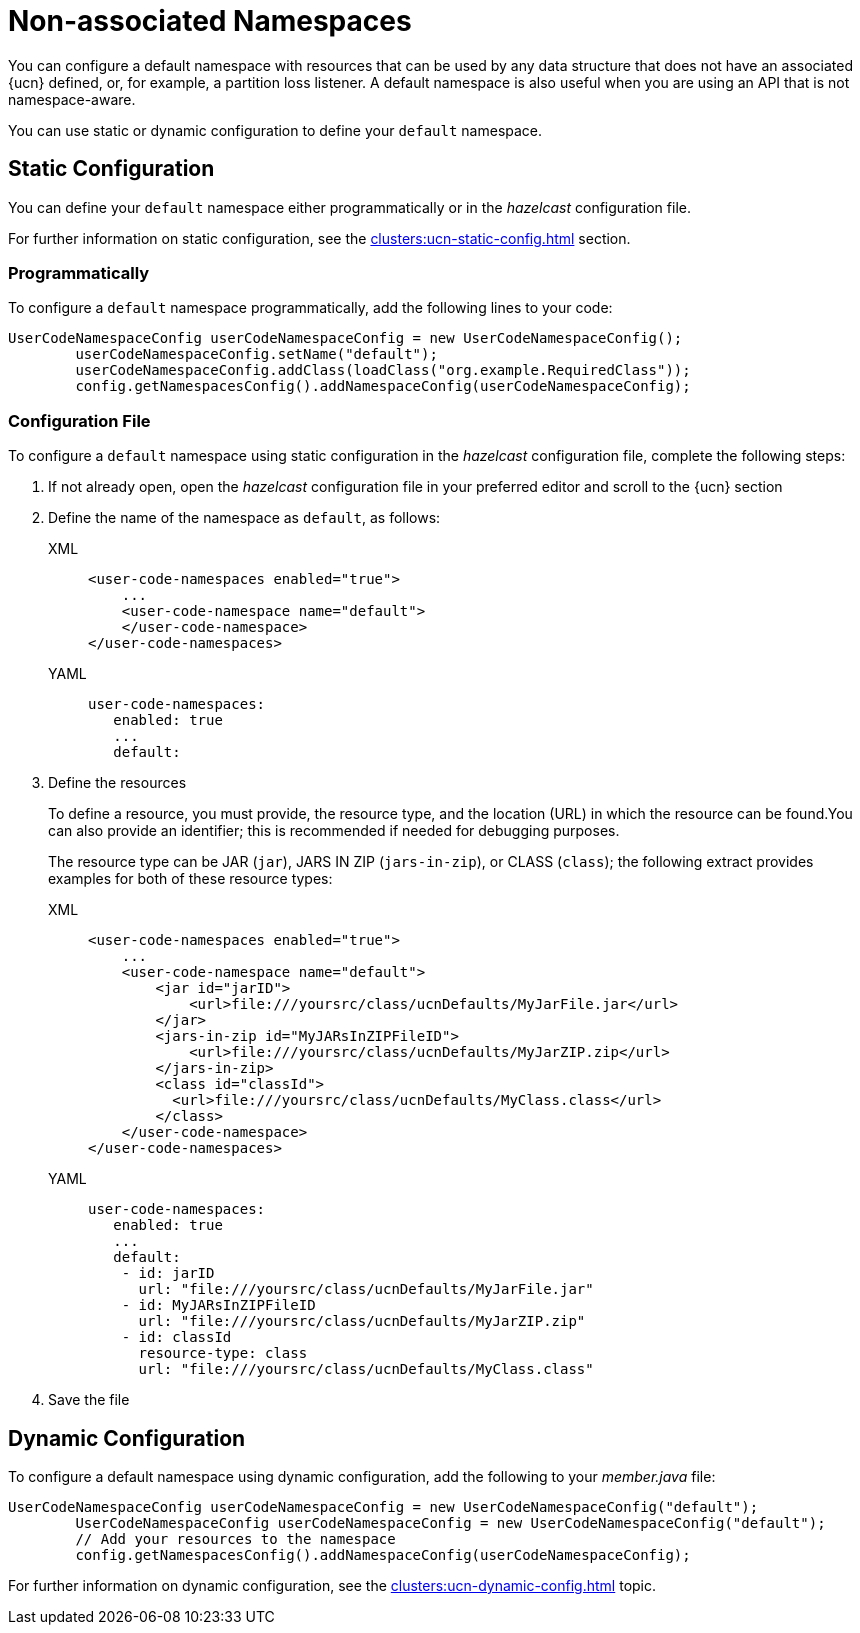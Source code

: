 = Non-associated Namespaces
:description: You can configure a default namespace with resources that can be used by any data structure that does not have an associated {ucn} defined, or, for example, a partition loss listener. A default namespace is also useful when you are using an API that is not namespace-aware.
:page-enterprise: true
:page-beta: false

{description}

You can use static or dynamic configuration to define your `default` namespace.

== Static Configuration

You can define your `default` namespace either programmatically or in the _hazelcast_ configuration file.

For further information on static configuration, see the xref:clusters:ucn-static-config.adoc[] section.

=== Programmatically

To configure a `default` namespace programmatically, add the following lines to your code:

[source,java]
----
UserCodeNamespaceConfig userCodeNamespaceConfig = new UserCodeNamespaceConfig();
        userCodeNamespaceConfig.setName("default"); 
        userCodeNamespaceConfig.addClass(loadClass("org.example.RequiredClass"));
        config.getNamespacesConfig().addNamespaceConfig(userCodeNamespaceConfig);
----

=== Configuration File

To configure a `default` namespace using static configuration in the _hazelcast_ configuration file, complete the following steps:

. If not already open, open the _hazelcast_ configuration file in your preferred editor and scroll to the {ucn} section

. Define the name of the namespace as `default`, as follows:
+
[tabs]
====
XML::
+
[source,xml]
----
<user-code-namespaces enabled="true">
    ...
    <user-code-namespace name="default">
    </user-code-namespace>
</user-code-namespaces>
----

YAML::
+
[source,yaml]
----
user-code-namespaces:
   enabled: true
   ...
   default:
----
====  

. Define the resources
+
To define a resource, you must provide, the resource type, and the location (URL) in which the resource can be found.You can also provide an identifier; this is recommended if needed for debugging purposes.
+
The resource type can be JAR (`jar`), JARS IN ZIP (`jars-in-zip`), or CLASS (`class`); the following extract provides examples for both of these resource types:
+
[tabs]
====
XML::
+
[source,xml]
----
<user-code-namespaces enabled="true">
    ...
    <user-code-namespace name="default">
        <jar id="jarID">
            <url>file:///yoursrc/class/ucnDefaults/MyJarFile.jar</url>
        </jar>
        <jars-in-zip id="MyJARsInZIPFileID">
            <url>file:///yoursrc/class/ucnDefaults/MyJarZIP.zip</url>
        </jars-in-zip>
        <class id="classId">
          <url>file:///yoursrc/class/ucnDefaults/MyClass.class</url>
        </class>
    </user-code-namespace>
</user-code-namespaces>
----

YAML::
+
[source,yaml]
----
user-code-namespaces:
   enabled: true
   ...
   default:
    - id: jarID
      url: "file:///yoursrc/class/ucnDefaults/MyJarFile.jar"
    - id: MyJARsInZIPFileID
      url: "file:///yoursrc/class/ucnDefaults/MyJarZIP.zip"
    - id: classId
      resource-type: class
      url: "file:///yoursrc/class/ucnDefaults/MyClass.class"
----
====  

. Save the file

== Dynamic Configuration

To configure a default namespace using dynamic configuration, add the following to your _member.java_ file:

[source,java]
----
UserCodeNamespaceConfig userCodeNamespaceConfig = new UserCodeNamespaceConfig("default");
        UserCodeNamespaceConfig userCodeNamespaceConfig = new UserCodeNamespaceConfig("default");
        // Add your resources to the namespace
        config.getNamespacesConfig().addNamespaceConfig(userCodeNamespaceConfig);
----

For further information on dynamic configuration, see the xref:clusters:ucn-dynamic-config.adoc[] topic.
